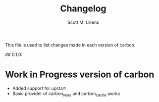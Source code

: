 #+STARTUP: showeverything :vlines t
#+TITLE: Changelog
#+AUTHOR: Scott M. Likens
#+EMAIL: scott@likens.us

This file is used to list changes made in each version of carbon.

## 0.1.0:

* Work in Progress version of carbon
  + Added support for upstart
  + Basic provider of carbon_relay and carbon_cache works
